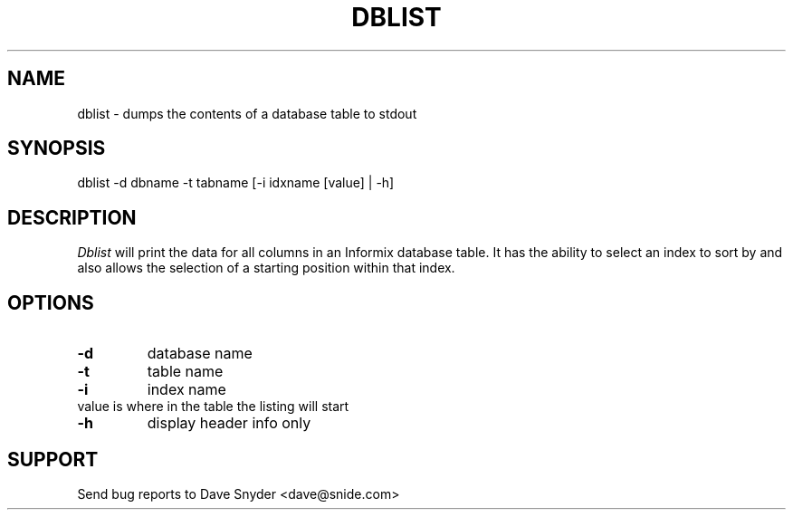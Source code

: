 .\"
.\" Man page for dblist, v1.0
.\"
.TH DBLIST 1
.SH NAME
dblist \- dumps the contents of a database table to stdout
.SH SYNOPSIS
dblist \-d dbname \-t tabname [\-i idxname [value] | -h]
.SH DESCRIPTION
.I Dblist
will print the data for all columns in an Informix database table.
It has the ability to select an index to sort by and also allows
the selection of a starting position within that index.
.SH OPTIONS
.TP
.B \-d
database name
.TP
.B \-t
table name
.TP
.B \-i
index name
.TP
     value is where in the table the listing will start
.TP
.B \-h
display header info only
.SH SUPPORT
Send bug reports to Dave Snyder <dave@snide.com>
